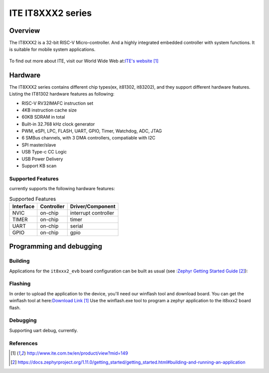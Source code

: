 .. _it8xxx2_evb:

ITE IT8XXX2 series
######################

Overview
********

The IT8XXX2 is a 32-bit RISC-V Micro-controller.
And a highly integrated embedded controller with system functions.
It is suitable for mobile system applications.

.. figure:: it81302_board.jpg
     :width: 2016px
     :height: 1512px
     :align: center
     :alt: It81302 EVB

To find out more about ITE, visit our World Wide Web at:`ITE's website`_


Hardware
********
The IT8XXX2 series contains different chip types(ex, it81302, it83202),
and they support different hardware features.
Listing the IT81302 hardware features as following:

- RISC-V RV32IMAFC instruction set
- 4KB instruction cache size
- 60KB SDRAM in total
- Built-in 32.768 kHz clock generator
- PWM, eSPI, LPC, FLASH, UART, GPIO, Timer, Watchdog, ADC, JTAG
- 6 SMBus channels, with 3 DMA controllers, compatiable with I2C
- SPI master/slave
- USB Type-c CC Logic
- USB Power Delivery
- Support KB scan


Supported Features
==================
currently supports the following hardware features:

.. list-table:: Supported Features
   :header-rows: 1
   :widths: auto

   * - Interface
     - Controller
     - Driver/Component
   * - NVIC
     - on-chip
     - interrupt controller
   * - TIMER
     - on-chip
     - timer
   * - UART
     - on-chip
     - serial
   * - GPIO
     - on-chip
     - gpio

Programming and debugging
*************************

Building
========

Applications for the ``it8xxx2_evb`` board configuration can be built as usual
(see :`Zephyr Getting Started Guide`_):

.. zephyr-app-commands::
   :board: it8xxx2_evb
   :goals: build

Flashing
========

In order to upload the application to the device,
you'll need our winflash tool and download board.
You can get the winflash tool at here:`Download Link`_
Use the winflash.exe tool to program a zephyr application
to the it8xxx2 board flash.

Debugging
=========

Supporting uart debug, currently.

References
==========

.. target-notes::

.. _ITE's website: http://www.ite.com.tw/en/product/view?mid=149
.. _Zephyr Getting Started Guide: https://docs.zephyrproject.org/1.11.0/getting_started/getting_started.html#building-and-running-an-application
.. _Download Link: http://www.ite.com.tw/en/product/view?mid=149
